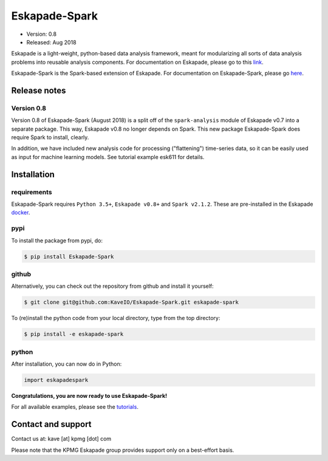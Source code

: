 ==============
Eskapade-Spark
==============

* Version: 0.8
* Released: Aug 2018

Eskapade is a light-weight, python-based data analysis framework, meant for modularizing all sorts of data analysis problems
into reusable analysis components. For documentation on Eskapade, please go to this `link <http://eskapade.readthedocs.io>`_.

Eskapade-Spark is the Spark-based extension of Eskapade.
For documentation on Eskapade-Spark, please go `here <http://eskapade-spark.readthedocs.io>`_.


Release notes
=============

Version 0.8
-----------

Version 0.8 of Eskapade-Spark (August 2018) is a split off of the ``spark-analysis`` module of Eskapade v0.7
into a separate package. This way, Eskapade v0.8 no longer depends on Spark. This new package Eskapade-Spark does require Spark to install, clearly.

In addition, we have included new analysis code for processing ("flattening") time-series data, so it can be easily used as input for machine learning models.
See tutorial example esk611 for details.


Installation
============

requirements
------------

Eskapade-Spark requires ``Python 3.5+``, ``Eskapade v0.8+`` and ``Spark v2.1.2``.
These are pre-installed in the Eskapade `docker <http://eskapade.readthedocs.io/en/latest/installation.html#eskapade-with-docker>`_.


pypi
----

To install the package from pypi, do:

.. code-block:: bash

  $ pip install Eskapade-Spark

github
------

Alternatively, you can check out the repository from github and install it yourself:

.. code-block:: bash

  $ git clone git@github.com:KaveIO/Eskapade-Spark.git eskapade-spark

To (re)install the python code from your local directory, type from the top directory:

.. code-block:: bash

  $ pip install -e eskapade-spark

python
------

After installation, you can now do in Python:

.. code-block:: python

  import eskapadespark

**Congratulations, you are now ready to use Eskapade-Spark!**

For all available examples, please see the `tutorials <http://eskapade-spark.readthedocs.io>`_.


Contact and support
===================

Contact us at: kave [at] kpmg [dot] com

Please note that the KPMG Eskapade group provides support only on a best-effort basis.
